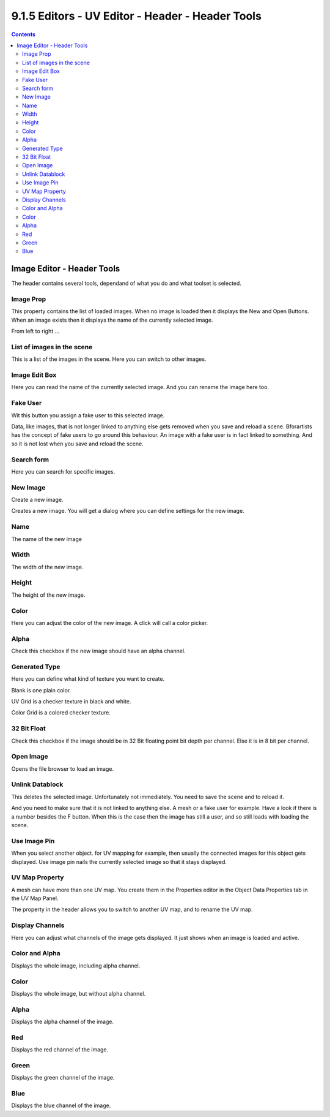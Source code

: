 *************************************************
9.1.5 Editors - UV Editor - Header - Header Tools
*************************************************

.. contents:: Contents




Image Editor - Header Tools
===========================

The header contains several tools, dependand of what you do and what toolset is selected.



Image Prop
----------

This property contains the list of loaded images. When no image is loaded then it displays the New and Open Buttons. When an image exists then it displays the name of the currently selected image.

.. image:: graphics/9.1.5_Editors_-_UV_Editor_-_Header_-_Header_Tools/10000201000000A10000001C7387D4F87C4D21A0.png

.. image:: graphics/9.1.5_Editors_-_UV_Editor_-_Header_-_Header_Tools/10000201000001010000010A4A0D3B455472E1CA.png

From left to right ...

.. image:: graphics/9.1.5_Editors_-_UV_Editor_-_Header_-_Header_Tools/10000201000000EA0000001B45A5A20E98537BE2.png



List of images in the scene
---------------------------

This is a list of the images in the scene. Here you can switch to other images.



Image Edit Box
--------------

Here you can read the name of the currently selected image. And you can rename the image here too.



Fake User
---------

Wit this button you assign a fake user to this selected image.

Data, like images, that is not longer linked to anything else gets removed when you save and reload a scene. Bforartists has the concept of fake users to go around this behaviour. An image with a fake user is in fact linked to something. And so it is not lost when you save and reload the scene.



Search form
-----------

Here you can search for specific images.



New Image
---------

Create a new image.

Creates a new image. You will get a dialog where you can define settings for the new image.



Name
----

The name of the new image



Width
-----

The width of the new image.



Height
------

The height of the new image.



Color
-----

Here you can adjust the color of the new image. A click will call a color picker.



Alpha
-----

Check this checkbox if the new image should have an alpha channel.



Generated Type
--------------

Here you can define what kind of texture you want to create. 

Blank is one plain color.

UV Grid is a checker texture in black and white.

Color Grid is a colored checker texture.



32 Bit Float
------------

Check this checkbox if the image should be in 32 Bit floating point bit depth per channel. Else it is in 8 bit per channel.



Open Image
----------

Opens the file browser to load an image.



Unlink Datablock
----------------

This deletes the selected image. Unfortunately not immediately. You need to save the scene and to reload it.

And you need to make sure that it is not linked to anything else. A mesh or a fake user for example. Have a look if there is a number besides the F button. When this is the case then the image has still a user, and so still loads with loading the scene.

.. image:: graphics/9.1.5_Editors_-_UV_Editor_-_Header_-_Header_Tools/10000201000000EC0000003C36EDD88A3794C6CF.png



Use Image Pin
-------------

When you select another object. for UV mapping for example, then usually the connected images for this object gets displayed. Use image pin nails the currently selected image so that it stays displayed.



UV Map Property
---------------

A mesh can have more than one UV map. You create them in the Properties editor in the Object Data Properties tab in the UV Map Panel. 

.. image:: graphics/9.1.5_Editors_-_UV_Editor_-_Header_-_Header_Tools/10000201000000FF000000FADF2F815DE205163D.png

The property in the header allows you to switch to another UV map, and to rename the UV map.



Display Channels
----------------

Here you can adjust what channels of the image gets displayed. It just shows when an image is loaded and active.



Color and Alpha
---------------

Displays the whole image, including alpha channel.



Color
-----

Displays the whole image, but without alpha channel.



Alpha
-----

Displays the alpha channel of the image.



Red
---

Displays the red channel of the image.



Green
-----

Displays the green channel of the image.



Blue
----

Displays the blue channel of the image.






